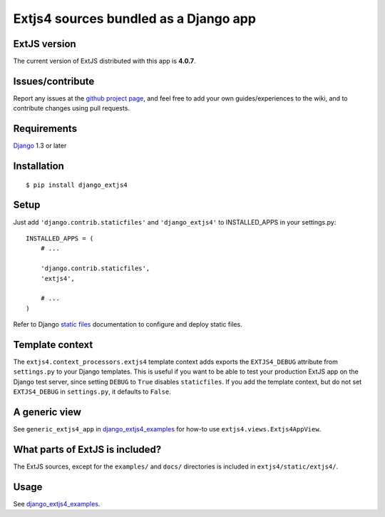 ######################################
Extjs4 sources bundled as a Django app
######################################

ExtJS version
=============

The current version of ExtJS distributed with this app is **4.0.7**.

Issues/contribute
=================

Report any issues at the `github project page <django_extjs4>`_, and feel free
to add your own guides/experiences to the wiki, and to contribute changes using
pull requests.


Requirements
============

`Django <https://www.djangoproject.com/>`_ 1.3 or later


Installation
============

::

    $ pip install django_extjs4


Setup
=====

Just add ``'django.contrib.staticfiles'`` and ``'django_extjs4'`` to
INSTALLED_APPS in your settings.py::

    INSTALLED_APPS = (
        # ...

        'django.contrib.staticfiles',
        'extjs4',

        # ...
    )

Refer to Django `static files <https://docs.djangoproject.com/en/dev/howto/static-files/>`_
documentation to configure and deploy static files.


Template context
================

The ``extjs4.context_processors.extjs4`` template context adds exports the
``EXTJS4_DEBUG`` attribute from ``settings.py`` to your Django templates.  This
is useful if you want to be able to test your production ExtJS app on the
Django test server, since setting ``DEBUG`` to ``True`` disables
``staticfiles``. If you add the template context, but do not set
``EXTJS4_DEBUG`` in ``settings.py``, it defaults to ``False``.


A generic view
==============

See ``generic_extjs4_app`` in `django_extjs4_examples`_ for how-to use ``extjs4.views.Extjs4AppView``.


What parts of ExtJS is included?
================================

The ExtJS sources, except for the ``examples/`` and ``docs/`` directories is
included in ``extjs4/static/extjs4/``.


Usage
=====

See `django_extjs4_examples`_.


.. _`django_extjs4_examples`: https://github.com/espenak/django_extjs4_examples
.. _`django_extjs4`: https://github.com/espenak/django_extjs4
